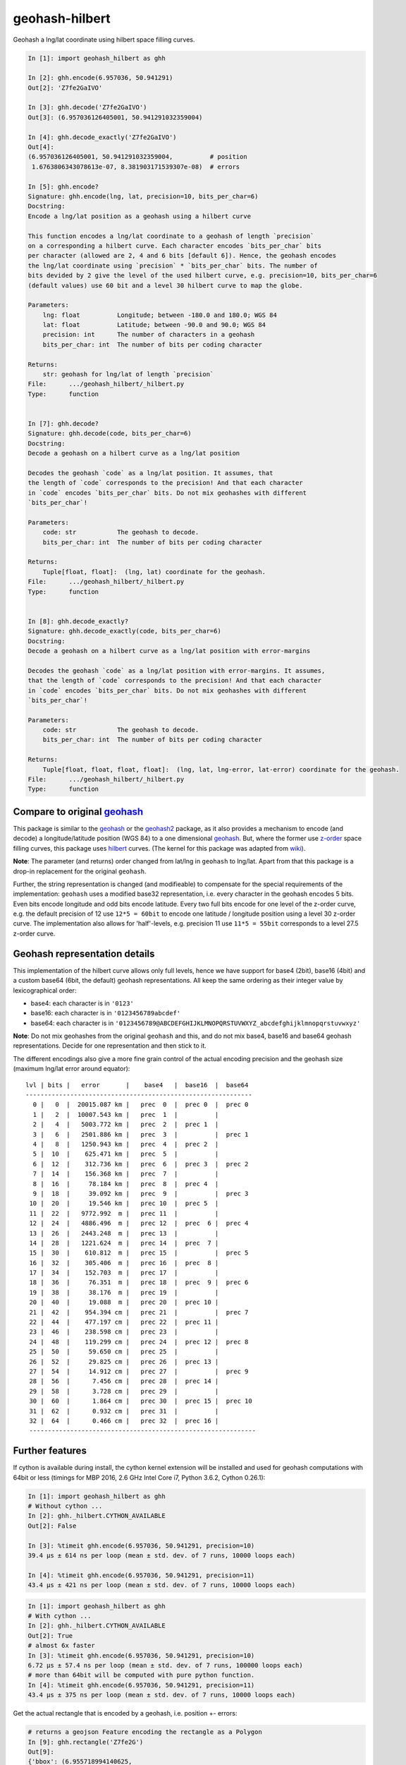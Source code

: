 geohash-hilbert
===============

|Build Status| |Coverage Status| |Tested CPython Versions| |Tested PyPy
Versions| |PyPi version| |PyPi license|

Geohash a lng/lat coordinate using hilbert space filling curves.

.. code:: python

    In [1]: import geohash_hilbert as ghh

    In [2]: ghh.encode(6.957036, 50.941291)
    Out[2]: 'Z7fe2GaIVO'

    In [3]: ghh.decode('Z7fe2GaIVO')
    Out[3]: (6.957036126405001, 50.941291032359004)

    In [4]: ghh.decode_exactly('Z7fe2GaIVO')
    Out[4]:
    (6.957036126405001, 50.941291032359004,          # position
     1.6763806343078613e-07, 8.381903171539307e-08)  # errors

    In [5]: ghh.encode?
    Signature: ghh.encode(lng, lat, precision=10, bits_per_char=6)
    Docstring:
    Encode a lng/lat position as a geohash using a hilbert curve

    This function encodes a lng/lat coordinate to a geohash of length `precision`
    on a corresponding a hilbert curve. Each character encodes `bits_per_char` bits
    per character (allowed are 2, 4 and 6 bits [default 6]). Hence, the geohash encodes
    the lng/lat coordinate using `precision` * `bits_per_char` bits. The number of
    bits devided by 2 give the level of the used hilbert curve, e.g. precision=10, bits_per_char=6
    (default values) use 60 bit and a level 30 hilbert curve to map the globe.

    Parameters:
        lng: float          Longitude; between -180.0 and 180.0; WGS 84
        lat: float          Latitude; between -90.0 and 90.0; WGS 84
        precision: int      The number of characters in a geohash
        bits_per_char: int  The number of bits per coding character

    Returns:
        str: geohash for lng/lat of length `precision`
    File:      .../geohash_hilbert/_hilbert.py
    Type:      function


    In [7]: ghh.decode?
    Signature: ghh.decode(code, bits_per_char=6)
    Docstring:
    Decode a geohash on a hilbert curve as a lng/lat position

    Decodes the geohash `code` as a lng/lat position. It assumes, that
    the length of `code` corresponds to the precision! And that each character
    in `code` encodes `bits_per_char` bits. Do not mix geohashes with different
    `bits_per_char`!

    Parameters:
        code: str           The geohash to decode.
        bits_per_char: int  The number of bits per coding character

    Returns:
        Tuple[float, float]:  (lng, lat) coordinate for the geohash.
    File:      .../geohash_hilbert/_hilbert.py
    Type:      function


    In [8]: ghh.decode_exactly?
    Signature: ghh.decode_exactly(code, bits_per_char=6)
    Docstring:
    Decode a geohash on a hilbert curve as a lng/lat position with error-margins

    Decodes the geohash `code` as a lng/lat position with error-margins. It assumes,
    that the length of `code` corresponds to the precision! And that each character
    in `code` encodes `bits_per_char` bits. Do not mix geohashes with different
    `bits_per_char`!

    Parameters:
        code: str           The geohash to decode.
        bits_per_char: int  The number of bits per coding character

    Returns:
        Tuple[float, float, float, float]:  (lng, lat, lng-error, lat-error) coordinate for the geohash.
    File:      .../geohash_hilbert/_hilbert.py
    Type:      function

Compare to original `geohash <https://github.com/vinsci/geohash/>`__
--------------------------------------------------------------------

This package is similar to the
`geohash <https://github.com/vinsci/geohash/>`__ or the
`geohash2 <https://github.com/dbarthe/geohash/>`__ package, as it also
provides a mechanism to encode (and decode) a longitude/latitude
position (WGS 84) to a one dimensional
`geohash <https://en.wikipedia.org/wiki/Geohash>`__. But, where the
former use `z-order <https://en.wikipedia.org/wiki/Z-order_curve>`__
space filling curves, this package uses
`hilbert <https://en.wikipedia.org/wiki/Hilbert_curve>`__ curves. (The
kernel for this package was adapted from
`wiki <https://en.wikipedia.org/wiki/Hilbert_curve>`__).

**Note**: The parameter (and returns) order changed from lat/lng in
``geohash`` to lng/lat. Apart from that this package is a drop-in
replacement for the original ``geohash``.

Further, the string representation is changed (and modifieable) to
compensate for the special requirements of the implementation:
``geohash`` uses a modified base32 representation, i.e. every character
in the geohash encodes 5 bits. Even bits encode longitude and odd bits
encode latitude. Every two full bits encode for one level of the z-order
curve, e.g. the default precision of 12 use ``12*5 = 60bit`` to encode
one latitude / longitude position using a level 30 z-order curve. The
implementation also allows for 'half'-levels, e.g. precision 11 use
``11*5 = 55bit`` corresponds to a level 27.5 z-order curve.

Geohash representation details
------------------------------

This implementation of the hilbert curve allows only full levels, hence
we have support for base4 (2bit), base16 (4bit) and a custom base64
(6bit, the default) geohash representations. All keep the same ordering
as their integer value by lexicographical order:

-  base4: each character is in ``'0123'``
-  base16: each character is in ``'0123456789abcdef'``
-  base64: each character is in
   ``'0123456789@ABCDEFGHIJKLMNOPQRSTUVWXYZ_abcdefghijklmnopqrstuvwxyz'``

**Note**: Do not mix geohashes from the original ``geohash`` and this,
and do not mix base4, base16 and base64 geohash representations. Decide
for one representation and then stick to it.

The different encodings also give a more fine grain control of the
actual encoding precision and the geohash size (maximum lng/lat error
around equator):

::

    lvl | bits |   error       |    base4   |  base16  |  base64
    -------------------------------------------------------------
      0 |   0  |  20015.087 km |   prec  0  |  prec 0  |  prec 0
      1 |   2  |  10007.543 km |   prec  1  |          |
      2 |   4  |   5003.772 km |   prec  2  |  prec 1  |
      3 |   6  |   2501.886 km |   prec  3  |          |  prec 1
      4 |   8  |   1250.943 km |   prec  4  |  prec 2  |
      5 |  10  |    625.471 km |   prec  5  |          |
      6 |  12  |    312.736 km |   prec  6  |  prec 3  |  prec 2
      7 |  14  |    156.368 km |   prec  7  |          |
      8 |  16  |     78.184 km |   prec  8  |  prec 4  |
      9 |  18  |     39.092 km |   prec  9  |          |  prec 3
     10 |  20  |     19.546 km |   prec 10  |  prec 5  |
     11 |  22  |   9772.992  m |   prec 11  |          |
     12 |  24  |   4886.496  m |   prec 12  |  prec  6 |  prec 4
     13 |  26  |   2443.248  m |   prec 13  |          |
     14 |  28  |   1221.624  m |   prec 14  |  prec  7 |
     15 |  30  |    610.812  m |   prec 15  |          |  prec 5
     16 |  32  |    305.406  m |   prec 16  |  prec  8 |
     17 |  34  |    152.703  m |   prec 17  |          |
     18 |  36  |     76.351  m |   prec 18  |  prec  9 |  prec 6
     19 |  38  |     38.176  m |   prec 19  |          |
     20 |  40  |     19.088  m |   prec 20  |  prec 10 |
     21 |  42  |    954.394 cm |   prec 21  |          |  prec 7
     22 |  44  |    477.197 cm |   prec 22  |  prec 11 |
     23 |  46  |    238.598 cm |   prec 23  |          |
     24 |  48  |    119.299 cm |   prec 24  |  prec 12 |  prec 8
     25 |  50  |     59.650 cm |   prec 25  |          |
     26 |  52  |     29.825 cm |   prec 26  |  prec 13 |
     27 |  54  |     14.912 cm |   prec 27  |          |  prec 9
     28 |  56  |      7.456 cm |   prec 28  |  prec 14 |
     29 |  58  |      3.728 cm |   prec 29  |          |
     30 |  60  |      1.864 cm |   prec 30  |  prec 15 |  prec 10
     31 |  62  |      0.932 cm |   prec 31  |          |
     32 |  64  |      0.466 cm |   prec 32  |  prec 16 |
     -------------------------------------------------------------

Further features
----------------

If cython is available during install, the cython kernel extension will
be installed and used for geohash computations with 64bit or less
(timings for MBP 2016, 2.6 GHz Intel Core i7, Python 3.6.2, Cython
0.26.1):

.. code:: python

    In [1]: import geohash_hilbert as ghh
    # Without cython ...
    In [2]: ghh._hilbert.CYTHON_AVAILABLE
    Out[2]: False

    In [3]: %timeit ghh.encode(6.957036, 50.941291, precision=10)
    39.4 µs ± 614 ns per loop (mean ± std. dev. of 7 runs, 10000 loops each)

    In [4]: %timeit ghh.encode(6.957036, 50.941291, precision=11)
    43.4 µs ± 421 ns per loop (mean ± std. dev. of 7 runs, 10000 loops each)

.. code:: python

    In [1]: import geohash_hilbert as ghh
    # With cython ...
    In [2]: ghh._hilbert.CYTHON_AVAILABLE
    Out[2]: True
    # almost 6x faster
    In [3]: %timeit ghh.encode(6.957036, 50.941291, precision=10)
    6.72 µs ± 57.4 ns per loop (mean ± std. dev. of 7 runs, 100000 loops each)
    # more than 64bit will be computed with pure python function.
    In [4]: %timeit ghh.encode(6.957036, 50.941291, precision=11)
    43.4 µs ± 375 ns per loop (mean ± std. dev. of 7 runs, 10000 loops each)

Get the actual rectangle that is encoded by a geohash, i.e. position +-
errors:

.. code:: python

    # returns a geojson Feature encoding the rectangle as a Polygon
    In [9]: ghh.rectangle('Z7fe2G')
    Out[9]:
    {'bbox': (6.955718994140625,
      50.94085693359375,
      6.95709228515625,
      50.94154357910156),
     'geometry': {'coordinates': [[(6.955718994140625, 50.94085693359375),
        (6.955718994140625, 50.94154357910156),
        (6.95709228515625, 50.94154357910156),
        (6.95709228515625, 50.94085693359375),
        (6.955718994140625, 50.94085693359375)]],
      'type': 'Polygon'},
     'properties': {'bits_per_char': 6,
      'code': 'Z7fe2G',
      'lat': 50.941200256347656,
      'lat_err': 0.00034332275390625,
      'lng': 6.9564056396484375,
      'lng_err': 0.0006866455078125},
     'type': 'Feature'}

|image6|

Get the neighbouring geohashes:

.. code:: python

    In [10]: ghh.neighbours('Z7fe2G')
    Out[10]:
    {'east': 'Z7fe2T',
     'north': 'Z7fe2H',
     'north-east': 'Z7fe2S',
     'north-west': 'Z7fe2I',
     'south': 'Z7fe2B',
     'south-east': 'Z7fe2A',
     'south-west': 'Z7fe2E',
     'west': 'Z7fe2F'}

|image7|

Plot the Hilbert curve:

.. code:: python

    # returns a geojson Feature encoding the Hilbert curve as a LineString
    In [11]: ghh.hilbert_curve(1)  # this is a level 3 Hilbert curve:
                                   # 1 char * 6 bits/char = 6 bits => level 3
    Out[11]:
    {'geometry': {'coordinates': [(-157.5, -78.75),
       (-157.5, -56.25), (-112.5, -56.25), (-112.5, -78.75), (-67.5, -78.75), (-22.5, -78.75),
       (-22.5, -56.25), (-67.5, -56.25), (-67.5, -33.75), (-22.5, -33.75), (-22.5, -11.25),
       (-67.5, -11.25), (-112.5, -11.25), (-112.5, -33.75), (-157.5, -33.75), (-157.5, -11.25),
       (-157.5, 11.25), (-112.5, 11.25), (-112.5, 33.75), (-157.5, 33.75), (-157.5, 56.25),
       (-157.5, 78.75), (-112.5, 78.75), (-112.5, 56.25), (-67.5, 56.25), (-67.5, 78.75),
       (-22.5, 78.75), (-22.5, 56.25), (-22.5, 33.75), (-67.5, 33.75), (-67.5, 11.25),
       (-22.5, 11.25), (22.5, 11.25), (67.5, 11.25), (67.5, 33.75), (22.5, 33.75), (22.5, 56.25),
       (22.5, 78.75), (67.5, 78.75), (67.5, 56.25), (112.5, 56.25), (112.5, 78.75), (157.5, 78.75),
       (157.5, 56.25), (157.5, 33.75), (112.5, 33.75), (112.5, 11.25), (157.5, 11.25), (157.5, -11.25),
       (157.5, -33.75), (112.5, -33.75), (112.5, -11.25), (67.5, -11.25), (22.5, -11.25),
       (22.5, -33.75), (67.5, -33.75), (67.5, -56.25), (22.5, -56.25), (22.5, -78.75),
       (67.5, -78.75), (112.5, -78.75), (112.5, -56.25), (157.5, -56.25), (157.5, -78.75)],
      'type': 'LineString'},
     'properties': {},
     'type': 'Feature'}

|image8|

.. |Build Status| image:: https://travis-ci.org/tammoippen/geohash-hilbert.svg?branch=master
   :target: https://travis-ci.org/tammoippen/geohash-hilbert
.. |Coverage Status| image:: https://coveralls.io/repos/github/tammoippen/geohash-hilbert/badge.svg?branch=master
   :target: https://coveralls.io/github/tammoippen/geohash-hilbert?branch=master
.. |Tested CPython Versions| image:: https://img.shields.io/badge/cpython-2.7%2C%203.5%2C%203.6%2C%20nightly-brightgreen.svg
   :target: https://img.shields.io/badge/cpython-2.7%2C%203.5%2C%203.6%2C%20nightly-brightgreen.svg
.. |Tested PyPy Versions| image:: https://img.shields.io/badge/pypy-2.7--5.8.0%2C%203.5--5.8.0-brightgreen.svg
   :target: https://img.shields.io/badge/pypy-2.7--5.8.0%2C%203.5--5.8.0-brightgreen.svg
.. |PyPi version| image:: https://img.shields.io/pypi/v/geohash-hilbert.svg
   :target: https://pypi.python.org/pypi/geohash-hilbert
.. |PyPi license| image:: https://img.shields.io/pypi/l/geohash-hilbert.svg
   :target: https://pypi.python.org/pypi/geohash-hilbert
.. |image6| image:: https://github.com/tammoippen/geohash-hilbert/raw/master/img/rectangle.png
   :target: http://geojson.io/#data=data:application/json,%7B%22type%22%3A%22Feature%22%2C%22properties%22%3A%7B%22code%22%3A%22Z7fe2G%22%2C%22lng%22%3A6.9564056396484375%2C%22lat%22%3A50.941200256347656%2C%22lng_err%22%3A0.0006866455078125%2C%22lat_err%22%3A0.00034332275390625%2C%22bits_per_char%22%3A6%7D%2C%22bbox%22%3A%5B6.955718994140625%2C50.94085693359375%2C6.95709228515625%2C50.94154357910156%5D%2C%22geometry%22%3A%7B%22type%22%3A%22Polygon%22%2C%22coordinates%22%3A%5B%5B%5B6.955718994140625%2C50.94085693359375%5D%2C%5B6.955718994140625%2C50.94154357910156%5D%2C%5B6.95709228515625%2C50.94154357910156%5D%2C%5B6.95709228515625%2C50.94085693359375%5D%2C%5B6.955718994140625%2C50.94085693359375%5D%5D%5D%7D%7D
.. |image7| image:: https://github.com/tammoippen/geohash-hilbert/raw/master/img/neighbors.png
   :target: http://geojson.io/#data=data:application/json,%5B%7B%22type%22%3A%22Feature%22%2C%22properties%22%3A%7B%22code%22%3A%22Z7fe2H%22%2C%22lng%22%3A6.9564056396484375%2C%22lat%22%3A50.94188690185547%2C%22lng_err%22%3A0.0006866455078125%2C%22lat_err%22%3A0.00034332275390625%2C%22bits_per_char%22%3A6%7D%2C%22bbox%22%3A%5B6.955718994140625%2C50.94154357910156%2C6.95709228515625%2C50.942230224609375%5D%2C%22geometry%22%3A%7B%22type%22%3A%22Polygon%22%2C%22coordinates%22%3A%5B%5B%5B6.955718994140625%2C50.94154357910156%5D%2C%5B6.955718994140625%2C50.942230224609375%5D%2C%5B6.95709228515625%2C50.942230224609375%5D%2C%5B6.95709228515625%2C50.94154357910156%5D%2C%5B6.955718994140625%2C50.94154357910156%5D%5D%5D%7D%7D%2C%7B%22type%22%3A%22Feature%22%2C%22properties%22%3A%7B%22code%22%3A%22Z7fe2S%22%2C%22lng%22%3A6.9577789306640625%2C%22lat%22%3A50.94188690185547%2C%22lng_err%22%3A0.0006866455078125%2C%22lat_err%22%3A0.00034332275390625%2C%22bits_per_char%22%3A6%7D%2C%22bbox%22%3A%5B6.95709228515625%2C50.94154357910156%2C6.958465576171875%2C50.942230224609375%5D%2C%22geometry%22%3A%7B%22type%22%3A%22Polygon%22%2C%22coordinates%22%3A%5B%5B%5B6.95709228515625%2C50.94154357910156%5D%2C%5B6.95709228515625%2C50.942230224609375%5D%2C%5B6.958465576171875%2C50.942230224609375%5D%2C%5B6.958465576171875%2C50.94154357910156%5D%2C%5B6.95709228515625%2C50.94154357910156%5D%5D%5D%7D%7D%2C%7B%22type%22%3A%22Feature%22%2C%22properties%22%3A%7B%22code%22%3A%22Z7fe2I%22%2C%22lng%22%3A6.9550323486328125%2C%22lat%22%3A50.94188690185547%2C%22lng_err%22%3A0.0006866455078125%2C%22lat_err%22%3A0.00034332275390625%2C%22bits_per_char%22%3A6%7D%2C%22bbox%22%3A%5B6.954345703125%2C50.94154357910156%2C6.955718994140625%2C50.942230224609375%5D%2C%22geometry%22%3A%7B%22type%22%3A%22Polygon%22%2C%22coordinates%22%3A%5B%5B%5B6.954345703125%2C50.94154357910156%5D%2C%5B6.954345703125%2C50.942230224609375%5D%2C%5B6.955718994140625%2C50.942230224609375%5D%2C%5B6.955718994140625%2C50.94154357910156%5D%2C%5B6.954345703125%2C50.94154357910156%5D%5D%5D%7D%7D%2C%7B%22type%22%3A%22Feature%22%2C%22properties%22%3A%7B%22code%22%3A%22Z7fe2T%22%2C%22lng%22%3A6.9577789306640625%2C%22lat%22%3A50.941200256347656%2C%22lng_err%22%3A0.0006866455078125%2C%22lat_err%22%3A0.00034332275390625%2C%22bits_per_char%22%3A6%7D%2C%22bbox%22%3A%5B6.95709228515625%2C50.94085693359375%2C6.958465576171875%2C50.94154357910156%5D%2C%22geometry%22%3A%7B%22type%22%3A%22Polygon%22%2C%22coordinates%22%3A%5B%5B%5B6.95709228515625%2C50.94085693359375%5D%2C%5B6.95709228515625%2C50.94154357910156%5D%2C%5B6.958465576171875%2C50.94154357910156%5D%2C%5B6.958465576171875%2C50.94085693359375%5D%2C%5B6.95709228515625%2C50.94085693359375%5D%5D%5D%7D%7D%2C%7B%22type%22%3A%22Feature%22%2C%22properties%22%3A%7B%22code%22%3A%22Z7fe2F%22%2C%22lng%22%3A6.9550323486328125%2C%22lat%22%3A50.941200256347656%2C%22lng_err%22%3A0.0006866455078125%2C%22lat_err%22%3A0.00034332275390625%2C%22bits_per_char%22%3A6%7D%2C%22bbox%22%3A%5B6.954345703125%2C50.94085693359375%2C6.955718994140625%2C50.94154357910156%5D%2C%22geometry%22%3A%7B%22type%22%3A%22Polygon%22%2C%22coordinates%22%3A%5B%5B%5B6.954345703125%2C50.94085693359375%5D%2C%5B6.954345703125%2C50.94154357910156%5D%2C%5B6.955718994140625%2C50.94154357910156%5D%2C%5B6.955718994140625%2C50.94085693359375%5D%2C%5B6.954345703125%2C50.94085693359375%5D%5D%5D%7D%7D%2C%7B%22type%22%3A%22Feature%22%2C%22properties%22%3A%7B%22code%22%3A%22Z7fe2B%22%2C%22lng%22%3A6.9564056396484375%2C%22lat%22%3A50.940513610839844%2C%22lng_err%22%3A0.0006866455078125%2C%22lat_err%22%3A0.00034332275390625%2C%22bits_per_char%22%3A6%7D%2C%22bbox%22%3A%5B6.955718994140625%2C50.94017028808594%2C6.95709228515625%2C50.94085693359375%5D%2C%22geometry%22%3A%7B%22type%22%3A%22Polygon%22%2C%22coordinates%22%3A%5B%5B%5B6.955718994140625%2C50.94017028808594%5D%2C%5B6.955718994140625%2C50.94085693359375%5D%2C%5B6.95709228515625%2C50.94085693359375%5D%2C%5B6.95709228515625%2C50.94017028808594%5D%2C%5B6.955718994140625%2C50.94017028808594%5D%5D%5D%7D%7D%2C%7B%22type%22%3A%22Feature%22%2C%22properties%22%3A%7B%22code%22%3A%22Z7fe2A%22%2C%22lng%22%3A6.9577789306640625%2C%22lat%22%3A50.940513610839844%2C%22lng_err%22%3A0.0006866455078125%2C%22lat_err%22%3A0.00034332275390625%2C%22bits_per_char%22%3A6%7D%2C%22bbox%22%3A%5B6.95709228515625%2C50.94017028808594%2C6.958465576171875%2C50.94085693359375%5D%2C%22geometry%22%3A%7B%22type%22%3A%22Polygon%22%2C%22coordinates%22%3A%5B%5B%5B6.95709228515625%2C50.94017028808594%5D%2C%5B6.95709228515625%2C50.94085693359375%5D%2C%5B6.958465576171875%2C50.94085693359375%5D%2C%5B6.958465576171875%2C50.94017028808594%5D%2C%5B6.95709228515625%2C50.94017028808594%5D%5D%5D%7D%7D%2C%7B%22type%22%3A%22Feature%22%2C%22properties%22%3A%7B%22code%22%3A%22Z7fe2E%22%2C%22lng%22%3A6.9550323486328125%2C%22lat%22%3A50.940513610839844%2C%22lng_err%22%3A0.0006866455078125%2C%22lat_err%22%3A0.00034332275390625%2C%22bits_per_char%22%3A6%7D%2C%22bbox%22%3A%5B6.954345703125%2C50.94017028808594%2C6.955718994140625%2C50.94085693359375%5D%2C%22geometry%22%3A%7B%22type%22%3A%22Polygon%22%2C%22coordinates%22%3A%5B%5B%5B6.954345703125%2C50.94017028808594%5D%2C%5B6.954345703125%2C50.94085693359375%5D%2C%5B6.955718994140625%2C50.94085693359375%5D%2C%5B6.955718994140625%2C50.94017028808594%5D%2C%5B6.954345703125%2C50.94017028808594%5D%5D%5D%7D%7D%2C%7B%22type%22%3A%22Feature%22%2C%22properties%22%3A%7B%22code%22%3A%22Z7fe2G%22%2C%22lng%22%3A6.9564056396484375%2C%22lat%22%3A50.941200256347656%2C%22lng_err%22%3A0.0006866455078125%2C%22lat_err%22%3A0.00034332275390625%2C%22bits_per_char%22%3A6%7D%2C%22bbox%22%3A%5B6.955718994140625%2C50.94085693359375%2C6.95709228515625%2C50.94154357910156%5D%2C%22geometry%22%3A%7B%22type%22%3A%22Polygon%22%2C%22coordinates%22%3A%5B%5B%5B6.955718994140625%2C50.94085693359375%5D%2C%5B6.955718994140625%2C50.94154357910156%5D%2C%5B6.95709228515625%2C50.94154357910156%5D%2C%5B6.95709228515625%2C50.94085693359375%5D%2C%5B6.955718994140625%2C50.94085693359375%5D%5D%5D%7D%7D%5D
.. |image8| image:: https://github.com/tammoippen/geohash-hilbert/raw/master/img/hilbert.png
   :target: http://geojson.io/#data=data:application/json,%7B%22type%22%3A%22Feature%22%2C%22properties%22%3A%7B%7D%2C%22geometry%22%3A%7B%22type%22%3A%22LineString%22%2C%22coordinates%22%3A%5B%5B-157.5%2C-78.75%5D%2C%5B-157.5%2C-56.25%5D%2C%5B-112.5%2C-56.25%5D%2C%5B-112.5%2C-78.75%5D%2C%5B-67.5%2C-78.75%5D%2C%5B-22.5%2C-78.75%5D%2C%5B-22.5%2C-56.25%5D%2C%5B-67.5%2C-56.25%5D%2C%5B-67.5%2C-33.75%5D%2C%5B-22.5%2C-33.75%5D%2C%5B-22.5%2C-11.25%5D%2C%5B-67.5%2C-11.25%5D%2C%5B-112.5%2C-11.25%5D%2C%5B-112.5%2C-33.75%5D%2C%5B-157.5%2C-33.75%5D%2C%5B-157.5%2C-11.25%5D%2C%5B-157.5%2C11.25%5D%2C%5B-112.5%2C11.25%5D%2C%5B-112.5%2C33.75%5D%2C%5B-157.5%2C33.75%5D%2C%5B-157.5%2C56.25%5D%2C%5B-157.5%2C78.75%5D%2C%5B-112.5%2C78.75%5D%2C%5B-112.5%2C56.25%5D%2C%5B-67.5%2C56.25%5D%2C%5B-67.5%2C78.75%5D%2C%5B-22.5%2C78.75%5D%2C%5B-22.5%2C56.25%5D%2C%5B-22.5%2C33.75%5D%2C%5B-67.5%2C33.75%5D%2C%5B-67.5%2C11.25%5D%2C%5B-22.5%2C11.25%5D%2C%5B22.5%2C11.25%5D%2C%5B67.5%2C11.25%5D%2C%5B67.5%2C33.75%5D%2C%5B22.5%2C33.75%5D%2C%5B22.5%2C56.25%5D%2C%5B22.5%2C78.75%5D%2C%5B67.5%2C78.75%5D%2C%5B67.5%2C56.25%5D%2C%5B112.5%2C56.25%5D%2C%5B112.5%2C78.75%5D%2C%5B157.5%2C78.75%5D%2C%5B157.5%2C56.25%5D%2C%5B157.5%2C33.75%5D%2C%5B112.5%2C33.75%5D%2C%5B112.5%2C11.25%5D%2C%5B157.5%2C11.25%5D%2C%5B157.5%2C-11.25%5D%2C%5B157.5%2C-33.75%5D%2C%5B112.5%2C-33.75%5D%2C%5B112.5%2C-11.25%5D%2C%5B67.5%2C-11.25%5D%2C%5B22.5%2C-11.25%5D%2C%5B22.5%2C-33.75%5D%2C%5B67.5%2C-33.75%5D%2C%5B67.5%2C-56.25%5D%2C%5B22.5%2C-56.25%5D%2C%5B22.5%2C-78.75%5D%2C%5B67.5%2C-78.75%5D%2C%5B112.5%2C-78.75%5D%2C%5B112.5%2C-56.25%5D%2C%5B157.5%2C-56.25%5D%2C%5B157.5%2C-78.75%5D%5D%7D%7D

